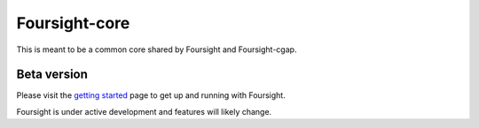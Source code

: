 Foursight-core
==============

This is meant to be a common core shared by Foursight and Foursight-cgap.


.. image:: https://travis-ci.org/4dn-dcic/foursight_core.svg?branch=production
   :target: https://travis-ci.org/4dn-dcic/foursight_core
   :alt: Build Status

.. image:: https://coveralls.io/repos/github/4dn-dcic/foursight_core/badge.svg?branch=production
   :target: https://coveralls.io/github/4dn-dcic/foursight_core?branch=production
   :alt: Coverage

.. image:: https://readthedocs.org/projects/foursight_core/badge/?version=latest
   :target: https://foursight_core.readthedocs.io/en/latest/?badge=latest
   :alt: Documentation Status


Beta version
------------

Please visit the `getting started <https://foursight_core.readthedocs.io/en/latest/getting_started.html>`_ page to get up and running with Foursight.

Foursight is under active development and features will likely change.
